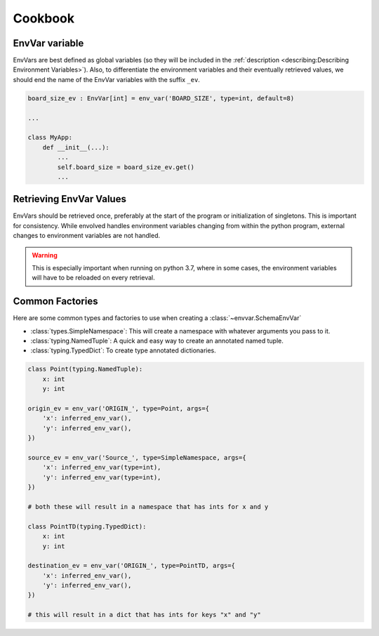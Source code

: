 Cookbook
=============
EnvVar variable
-----------------
EnvVars are best defined as global variables (so they will be included in the
:ref:`description <describing:Describing Environment Variables>`). Also, to differentiate the environment variables and
their eventually retrieved values, we should end the name of the EnvVar variables with the suffix ``_ev``.

.. code-block::

    board_size_ev : EnvVar[int] = env_var('BOARD_SIZE', type=int, default=8)

    ...

    class MyApp:
        def __init__(...):
            ...
            self.board_size = board_size_ev.get()
            ...

Retrieving EnvVar Values
--------------------------
EnvVars should be retrieved once, preferably at the start of the program or initialization of singletons. This is
important for consistency. While envolved handles environment variables changing from within the python program,
external changes to environment variables are not handled.

.. warning::

    This is especially important when running on python 3.7, where in some cases, the environment variables will have
    to be reloaded on every retrieval.

Common Factories
-----------------
Here are some common types and factories to use when creating a :class:`~envvar.SchemaEnvVar`

* :class:`types.SimpleNamespace`: This will create a namespace with whatever arguments you pass to it.
* :class:`typing.NamedTuple`: A quick and easy way to create an annotated named tuple.
* :class:`typing.TypedDict`: To create type annotated dictionaries.

.. code-block::

    class Point(typing.NamedTuple):
        x: int
        y: int

    origin_ev = env_var('ORIGIN_', type=Point, args={
        'x': inferred_env_var(),
        'y': inferred_env_var(),
    })

    source_ev = env_var('Source_', type=SimpleNamespace, args={
        'x': inferred_env_var(type=int),
        'y': inferred_env_var(type=int),
    })

    # both these will result in a namespace that has ints for x and y

    class PointTD(typing.TypedDict):
        x: int
        y: int

    destination_ev = env_var('ORIGIN_', type=PointTD, args={
        'x': inferred_env_var(),
        'y': inferred_env_var(),
    })

    # this will result in a dict that has ints for keys "x" and "y"